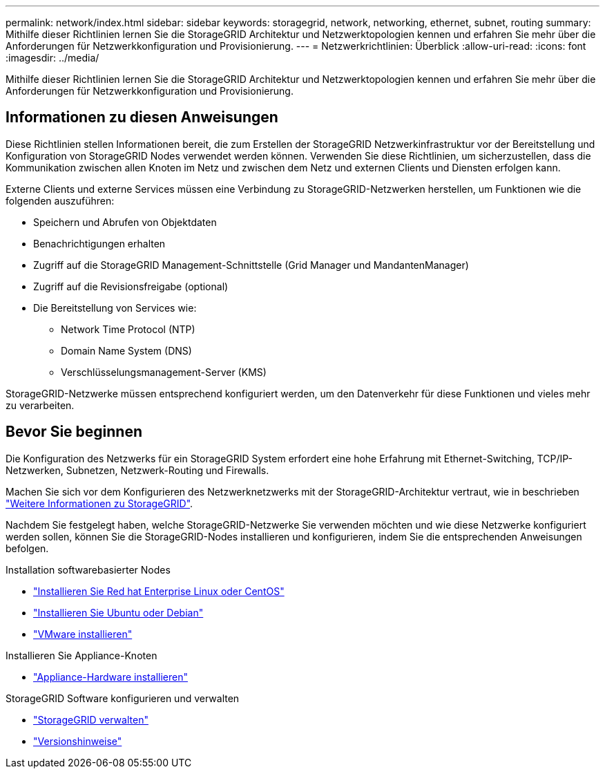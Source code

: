 ---
permalink: network/index.html 
sidebar: sidebar 
keywords: storagegrid, network, networking, ethernet, subnet, routing 
summary: Mithilfe dieser Richtlinien lernen Sie die StorageGRID Architektur und Netzwerktopologien kennen und erfahren Sie mehr über die Anforderungen für Netzwerkkonfiguration und Provisionierung. 
---
= Netzwerkrichtlinien: Überblick
:allow-uri-read: 
:icons: font
:imagesdir: ../media/


[role="lead"]
Mithilfe dieser Richtlinien lernen Sie die StorageGRID Architektur und Netzwerktopologien kennen und erfahren Sie mehr über die Anforderungen für Netzwerkkonfiguration und Provisionierung.



== Informationen zu diesen Anweisungen

Diese Richtlinien stellen Informationen bereit, die zum Erstellen der StorageGRID Netzwerkinfrastruktur vor der Bereitstellung und Konfiguration von StorageGRID Nodes verwendet werden können. Verwenden Sie diese Richtlinien, um sicherzustellen, dass die Kommunikation zwischen allen Knoten im Netz und zwischen dem Netz und externen Clients und Diensten erfolgen kann.

Externe Clients und externe Services müssen eine Verbindung zu StorageGRID-Netzwerken herstellen, um Funktionen wie die folgenden auszuführen:

* Speichern und Abrufen von Objektdaten
* Benachrichtigungen erhalten
* Zugriff auf die StorageGRID Management-Schnittstelle (Grid Manager und MandantenManager)
* Zugriff auf die Revisionsfreigabe (optional)
* Die Bereitstellung von Services wie:
+
** Network Time Protocol (NTP)
** Domain Name System (DNS)
** Verschlüsselungsmanagement-Server (KMS)




StorageGRID-Netzwerke müssen entsprechend konfiguriert werden, um den Datenverkehr für diese Funktionen und vieles mehr zu verarbeiten.



== Bevor Sie beginnen

Die Konfiguration des Netzwerks für ein StorageGRID System erfordert eine hohe Erfahrung mit Ethernet-Switching, TCP/IP-Netzwerken, Subnetzen, Netzwerk-Routing und Firewalls.

Machen Sie sich vor dem Konfigurieren des Netzwerknetzwerks mit der StorageGRID-Architektur vertraut, wie in beschrieben link:../primer/index.html["Weitere Informationen zu StorageGRID"].

Nachdem Sie festgelegt haben, welche StorageGRID-Netzwerke Sie verwenden möchten und wie diese Netzwerke konfiguriert werden sollen, können Sie die StorageGRID-Nodes installieren und konfigurieren, indem Sie die entsprechenden Anweisungen befolgen.

.Installation softwarebasierter Nodes
* link:../rhel/index.html["Installieren Sie Red hat Enterprise Linux oder CentOS"]
* link:../ubuntu/index.html["Installieren Sie Ubuntu oder Debian"]
* link:../vmware/index.html["VMware installieren"]


.Installieren Sie Appliance-Knoten
* link:../installconfig/index.html["Appliance-Hardware installieren"]


.StorageGRID Software konfigurieren und verwalten
* link:../admin/index.html["StorageGRID verwalten"]
* link:../release-notes/index.html["Versionshinweise"]

